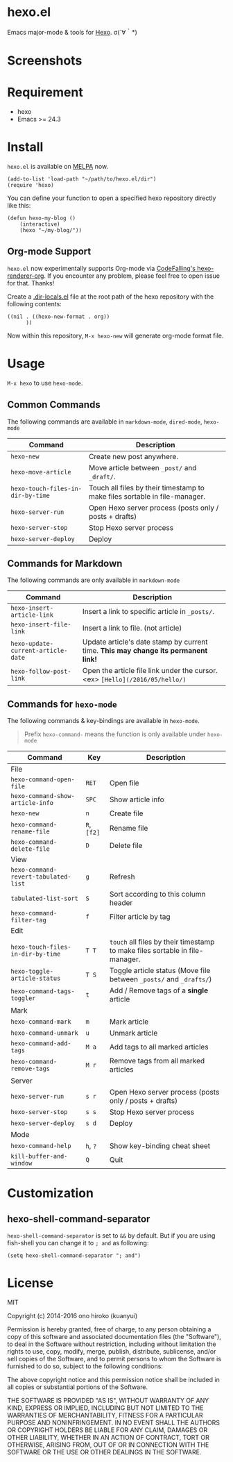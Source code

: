 * hexo.el
Emacs major-mode & tools for [[https://github.com/hexojs/hexo][Hexo]]. σ(´∀｀*)

* Screenshots
[[file:screenshots/screenshot_1.png]]

[[file:screenshots/screenshot_2.png]]

* Requirement
- hexo
- Emacs >= 24.3

* Install

=hexo.el= is available on [[https://github.com/melpa/melpa][MELPA]] now.

#+BEGIN_SRC elisp
(add-to-list 'load-path "~/path/to/hexo.el/dir")
(require 'hexo)
#+END_SRC

You can define your function to open a specified hexo repository directly like this:

#+BEGIN_SRC elisp
(defun hexo-my-blog ()
    (interactive)
    (hexo "~/my-blog/"))
#+END_SRC

** Org-mode Support
=hexo.el= now experimentally supports Org-mode via [[https://github.com/CodeFalling/hexo-renderer-org][CodeFalling's hexo-renderer-org]]. If you encounter any problem, please feel free to open issue for that. Thanks!

Create a [[https://www.gnu.org/software/emacs/manual/html_node/emacs/Directory-Variables.html][.dir-locals.el]] file at the root path of the hexo repository with the following contents:

#+BEGIN_SRC elisp
((nil . ((hexo-new-format . org))
      ))
#+END_SRC

Now within this repository, =M-x hexo-new= will generate org-mode format file.


* Usage
=M-x hexo= to use =hexo-mode=.

** Common Commands

The following commands are available in =markdown-mode=, =dired-mode=, =hexo-mode=

| Command                         | Description                                                                |
|---------------------------------+----------------------------------------------------------------------------|
| ~hexo-new~                        | Create new post anywhere.                                                  |
| ~hexo-move-article~               | Move article between ~_post/~ and ~_draft/~.                                   |
| ~hexo-touch-files-in-dir-by-time~ | Touch all files by their timestamp to make files sortable in file-manager. |
|---------------------------------+----------------------------------------------------------------------------|
| ~hexo-server-run~                 | Open Hexo server process (posts only / posts + drafts)                     |
| ~hexo-server-stop~                | Stop Hexo server process                                                   |
| ~hexo-server-deploy~              | Deploy                                                                     |

** Commands for Markdown

The following commands are only available in ~markdown-mode~

| Command                            | Description                                                                        |
|------------------------------------+------------------------------------------------------------------------------------|
| ~hexo-insert-article-link~         | Insert a link to specific article in ~_posts/~.                                    |
| ~hexo-insert-file-link~            | Insert a link to file. (not article)                                               |
| ~hexo-update-current-article-date~ | Update article's date stamp by current time. *This may change its permanent link!* |
| ~hexo-follow-post-link~            | Open the article file link under the cursor. <ex> ~[Hello](/2016/05/hello/)~       |

** Commands for ~hexo-mode~

The following commands & key-bindings are available in ~hexo-mode~.

#+BEGIN_QUOTE
Prefix ~hexo-command-~ means the function is only available under ~hexo-mode~
#+END_QUOTE

| Command                            | Key     | Description                                                                |
|------------------------------------+---------+----------------------------------------------------------------------------|
| File                               |         |                                                                            |
|------------------------------------+---------+----------------------------------------------------------------------------|
| ~hexo-command-open-file~             | ~RET~     | Open file                                                                  |
| ~hexo-command-show-article-info~     | ~SPC~     | Show article info                                                          |
| ~hexo-new~                           | ~n~       | Create file                                                                |
| ~hexo-command-rename-file~           | ~R~, ~[f2]~ | Rename file                                                                |
| ~hexo-command-delete-file~           | ~D~       | Delete file                                                                |
|------------------------------------+---------+----------------------------------------------------------------------------|
| View                               |         |                                                                            |
|------------------------------------+---------+----------------------------------------------------------------------------|
| ~hexo-command-revert-tabulated-list~ | ~g~       | Refresh                                                                    |
| ~tabulated-list-sort~                | ~S~       | Sort according to this column header                                       |
| ~hexo-command-filter-tag~            | ~f~       | Filter article by tag                                                      |
|------------------------------------+---------+----------------------------------------------------------------------------|
| Edit                               |         |                                                                            |
|------------------------------------+---------+----------------------------------------------------------------------------|
| ~hexo-touch-files-in-dir-by-time~    | ~T T~     | ~touch~ all files by their timestamp to make files sortable in file-manager. |
| ~hexo-toggle-article-status~         | ~T S~     | Toggle article status (Move file between ~_posts/~ and ~_drafts/~)             |
| ~hexo-command-tags-toggler~          | ~t~       | Add / Remove tags of a *single* article                                      |
|------------------------------------+---------+----------------------------------------------------------------------------|
| Mark                               |         |                                                                            |
|------------------------------------+---------+----------------------------------------------------------------------------|
| ~hexo-command-mark~                  | ~m~       | Mark article                                                               |
| ~hexo-command-unmark~                | ~u~       | Unmark article                                                             |
| ~hexo-command-add-tags~              | ~M a~     | Add tags to all marked articles                                            |
| ~hexo-command-remove-tags~           | ~M r~     | Remove tags from all marked articles                                       |
|------------------------------------+---------+----------------------------------------------------------------------------|
| Server                             |         |                                                                            |
|------------------------------------+---------+----------------------------------------------------------------------------|
| ~hexo-server-run~                    | ~s r~     | Open Hexo server process (posts only / posts + drafts)                     |
| ~hexo-server-stop~                   | ~s s~     | Stop Hexo server process                                                   |
| ~hexo-server-deploy~                 | ~s d~     | Deploy                                                                     |
|------------------------------------+---------+----------------------------------------------------------------------------|
| Mode                               |         |                                                                            |
|------------------------------------+---------+----------------------------------------------------------------------------|
| ~hexo-command-help~                  | ~h~, ~?~    | Show key-binding cheat sheet                                               |
| ~kill-buffer-and-window~             | ~Q~       | Quit                                                                       |


* Customization

** hexo-shell-command-separator
=hexo-shell-command-separator= is set to =&&= by default. But if you are using fish-shell you can change it to =; and= as following:

#+BEGIN_SRC elisp
(setq hexo-shell-command-separator "; and")
#+END_SRC

* License
MIT

Copyright (c) 2014-2016 ono hiroko (kuanyui)

Permission is hereby granted, free of charge, to any person obtaining
a copy of this software and associated documentation files (the
"Software"), to deal in the Software without restriction, including
without limitation the rights to use, copy, modify, merge, publish,
distribute, sublicense, and/or sell copies of the Software, and to
permit persons to whom the Software is furnished to do so, subject to
the following conditions:

The above copyright notice and this permission notice shall be
included in all copies or substantial portions of the Software.

THE SOFTWARE IS PROVIDED "AS IS", WITHOUT WARRANTY OF ANY KIND,
EXPRESS OR IMPLIED, INCLUDING BUT NOT LIMITED TO THE WARRANTIES OF
MERCHANTABILITY, FITNESS FOR A PARTICULAR PURPOSE AND
NONINFRINGEMENT. IN NO EVENT SHALL THE AUTHORS OR COPYRIGHT HOLDERS BE
LIABLE FOR ANY CLAIM, DAMAGES OR OTHER LIABILITY, WHETHER IN AN ACTION
OF CONTRACT, TORT OR OTHERWISE, ARISING FROM, OUT OF OR IN CONNECTION
WITH THE SOFTWARE OR THE USE OR OTHER DEALINGS IN THE SOFTWARE.
